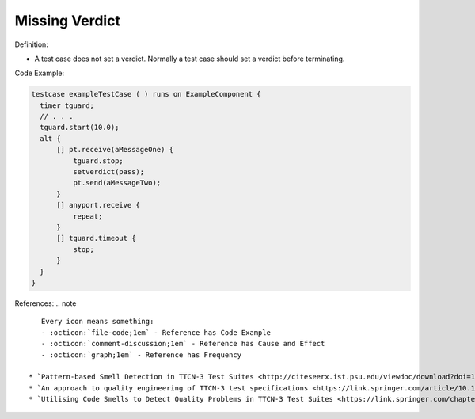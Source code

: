 Missing Verdict
^^^^^
Definition:

* A test case does not set a verdict. Normally a test case should set a verdict before terminating.


Code Example:

.. code-block:: pseudo

  testcase exampleTestCase ( ) runs on ExampleComponent {
    timer tguard;
    // . . .
    tguard.start(10.0);
    alt {
        [] pt.receive(aMessageOne) {
            tguard.stop;
            setverdict(pass);
            pt.send(aMessageTwo);
        }
        [] anyport.receive {
            repeat;
        }
        [] tguard.timeout {
            stop;
        }
    }
  }


References:
.. note ::

    Every icon means something:
    - :octicon:`file-code;1em` - Reference has Code Example
    - :octicon:`comment-discussion;1em` - Reference has Cause and Effect
    - :octicon:`graph;1em` - Reference has Frequency

 * `Pattern-based Smell Detection in TTCN-3 Test Suites <http://citeseerx.ist.psu.edu/viewdoc/download?doi=10.1.1.144.6997&rep=rep1&type=pdf>`_ :octicon:`file-code;1em` :octicon:`comment-discussion;1em`
 * `An approach to quality engineering of TTCN-3 test specifications <https://link.springer.com/article/10.1007/s10009-008-0075-0>`_
 * `Utilising Code Smells to Detect Quality Problems in TTCN-3 Test Suites <https://link.springer.com/chapter/10.1007/978-3-540-73066-8_16>`_

